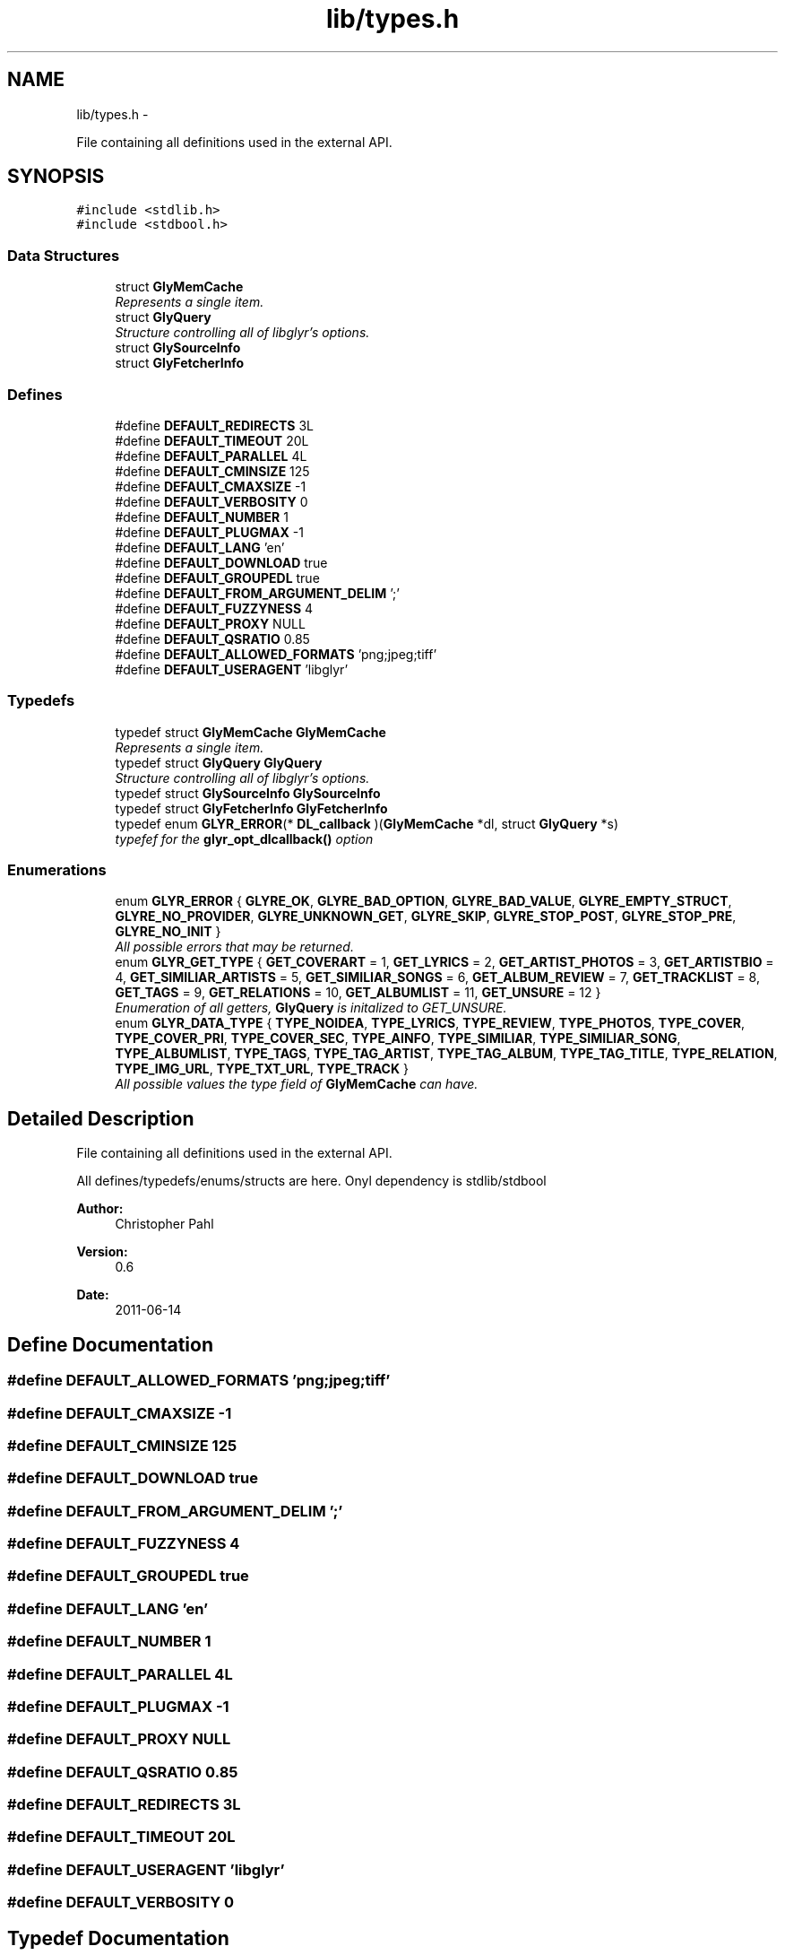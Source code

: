 .TH "lib/types.h" 3 "Thu Aug 11 2011" "Version 0.6" "libglyr" \" -*- nroff -*-
.ad l
.nh
.SH NAME
lib/types.h \- 
.PP
File containing all definitions used in the external API.  

.SH SYNOPSIS
.br
.PP
\fC#include <stdlib.h>\fP
.br
\fC#include <stdbool.h>\fP
.br

.SS "Data Structures"

.in +1c
.ti -1c
.RI "struct \fBGlyMemCache\fP"
.br
.RI "\fIRepresents a single item. \fP"
.ti -1c
.RI "struct \fBGlyQuery\fP"
.br
.RI "\fIStructure controlling all of libglyr's options. \fP"
.ti -1c
.RI "struct \fBGlySourceInfo\fP"
.br
.ti -1c
.RI "struct \fBGlyFetcherInfo\fP"
.br
.in -1c
.SS "Defines"

.in +1c
.ti -1c
.RI "#define \fBDEFAULT_REDIRECTS\fP   3L"
.br
.ti -1c
.RI "#define \fBDEFAULT_TIMEOUT\fP   20L"
.br
.ti -1c
.RI "#define \fBDEFAULT_PARALLEL\fP   4L"
.br
.ti -1c
.RI "#define \fBDEFAULT_CMINSIZE\fP   125"
.br
.ti -1c
.RI "#define \fBDEFAULT_CMAXSIZE\fP   -1"
.br
.ti -1c
.RI "#define \fBDEFAULT_VERBOSITY\fP   0"
.br
.ti -1c
.RI "#define \fBDEFAULT_NUMBER\fP   1"
.br
.ti -1c
.RI "#define \fBDEFAULT_PLUGMAX\fP   -1"
.br
.ti -1c
.RI "#define \fBDEFAULT_LANG\fP   'en'"
.br
.ti -1c
.RI "#define \fBDEFAULT_DOWNLOAD\fP   true"
.br
.ti -1c
.RI "#define \fBDEFAULT_GROUPEDL\fP   true"
.br
.ti -1c
.RI "#define \fBDEFAULT_FROM_ARGUMENT_DELIM\fP   ';'"
.br
.ti -1c
.RI "#define \fBDEFAULT_FUZZYNESS\fP   4"
.br
.ti -1c
.RI "#define \fBDEFAULT_PROXY\fP   NULL"
.br
.ti -1c
.RI "#define \fBDEFAULT_QSRATIO\fP   0.85"
.br
.ti -1c
.RI "#define \fBDEFAULT_ALLOWED_FORMATS\fP   'png;jpeg;tiff'"
.br
.ti -1c
.RI "#define \fBDEFAULT_USERAGENT\fP   'libglyr'"
.br
.in -1c
.SS "Typedefs"

.in +1c
.ti -1c
.RI "typedef struct \fBGlyMemCache\fP \fBGlyMemCache\fP"
.br
.RI "\fIRepresents a single item. \fP"
.ti -1c
.RI "typedef struct \fBGlyQuery\fP \fBGlyQuery\fP"
.br
.RI "\fIStructure controlling all of libglyr's options. \fP"
.ti -1c
.RI "typedef struct \fBGlySourceInfo\fP \fBGlySourceInfo\fP"
.br
.ti -1c
.RI "typedef struct \fBGlyFetcherInfo\fP \fBGlyFetcherInfo\fP"
.br
.ti -1c
.RI "typedef enum \fBGLYR_ERROR\fP(* \fBDL_callback\fP )(\fBGlyMemCache\fP *dl, struct \fBGlyQuery\fP *s)"
.br
.RI "\fItypefef for the \fBglyr_opt_dlcallback()\fP option \fP"
.in -1c
.SS "Enumerations"

.in +1c
.ti -1c
.RI "enum \fBGLYR_ERROR\fP { \fBGLYRE_OK\fP, \fBGLYRE_BAD_OPTION\fP, \fBGLYRE_BAD_VALUE\fP, \fBGLYRE_EMPTY_STRUCT\fP, \fBGLYRE_NO_PROVIDER\fP, \fBGLYRE_UNKNOWN_GET\fP, \fBGLYRE_SKIP\fP, \fBGLYRE_STOP_POST\fP, \fBGLYRE_STOP_PRE\fP, \fBGLYRE_NO_INIT\fP }"
.br
.RI "\fIAll possible errors that may be returned. \fP"
.ti -1c
.RI "enum \fBGLYR_GET_TYPE\fP { \fBGET_COVERART\fP =  1, \fBGET_LYRICS\fP =  2, \fBGET_ARTIST_PHOTOS\fP =  3, \fBGET_ARTISTBIO\fP =  4, \fBGET_SIMILIAR_ARTISTS\fP =  5, \fBGET_SIMILIAR_SONGS\fP =  6, \fBGET_ALBUM_REVIEW\fP =  7, \fBGET_TRACKLIST\fP =  8, \fBGET_TAGS\fP =  9, \fBGET_RELATIONS\fP =  10, \fBGET_ALBUMLIST\fP =  11, \fBGET_UNSURE\fP =  12 }"
.br
.RI "\fIEnumeration of all getters, \fBGlyQuery\fP is initalized to GET_UNSURE. \fP"
.ti -1c
.RI "enum \fBGLYR_DATA_TYPE\fP { \fBTYPE_NOIDEA\fP, \fBTYPE_LYRICS\fP, \fBTYPE_REVIEW\fP, \fBTYPE_PHOTOS\fP, \fBTYPE_COVER\fP, \fBTYPE_COVER_PRI\fP, \fBTYPE_COVER_SEC\fP, \fBTYPE_AINFO\fP, \fBTYPE_SIMILIAR\fP, \fBTYPE_SIMILIAR_SONG\fP, \fBTYPE_ALBUMLIST\fP, \fBTYPE_TAGS\fP, \fBTYPE_TAG_ARTIST\fP, \fBTYPE_TAG_ALBUM\fP, \fBTYPE_TAG_TITLE\fP, \fBTYPE_RELATION\fP, \fBTYPE_IMG_URL\fP, \fBTYPE_TXT_URL\fP, \fBTYPE_TRACK\fP }"
.br
.RI "\fIAll possible values the type field of \fBGlyMemCache\fP can have. \fP"
.in -1c
.SH "Detailed Description"
.PP 
File containing all definitions used in the external API. 

All defines/typedefs/enums/structs are here. Onyl dependency is stdlib/stdbool
.PP
\fBAuthor:\fP
.RS 4
Christopher Pahl 
.RE
.PP
\fBVersion:\fP
.RS 4
0.6 
.RE
.PP
\fBDate:\fP
.RS 4
2011-06-14 
.RE
.PP

.SH "Define Documentation"
.PP 
.SS "#define DEFAULT_ALLOWED_FORMATS   'png;jpeg;tiff'"
.SS "#define DEFAULT_CMAXSIZE   -1"
.SS "#define DEFAULT_CMINSIZE   125"
.SS "#define DEFAULT_DOWNLOAD   true"
.SS "#define DEFAULT_FROM_ARGUMENT_DELIM   ';'"
.SS "#define DEFAULT_FUZZYNESS   4"
.SS "#define DEFAULT_GROUPEDL   true"
.SS "#define DEFAULT_LANG   'en'"
.SS "#define DEFAULT_NUMBER   1"
.SS "#define DEFAULT_PARALLEL   4L"
.SS "#define DEFAULT_PLUGMAX   -1"
.SS "#define DEFAULT_PROXY   NULL"
.SS "#define DEFAULT_QSRATIO   0.85"
.SS "#define DEFAULT_REDIRECTS   3L"
.SS "#define DEFAULT_TIMEOUT   20L"
.SS "#define DEFAULT_USERAGENT   'libglyr'"
.SS "#define DEFAULT_VERBOSITY   0"
.SH "Typedef Documentation"
.PP 
.SS "typedef enum \fBGLYR_ERROR\fP(* \fBDL_callback\fP)(\fBGlyMemCache\fP *dl, struct \fBGlyQuery\fP *s)"
.PP
typefef for the \fBglyr_opt_dlcallback()\fP option \fBParameters:\fP
.RS 4
\fIDL_callback\fP A callback of the form: enum GLYR_ERROR cb(GlyMemCache * dl, struct GlyQuery * s)
.RE
.PP
\fBReturns:\fP
.RS 4
possibly an error or GLYRE_OK 
.RE
.PP

.SS "typedef struct \fBGlyFetcherInfo\fP  \fBGlyFetcherInfo\fP"
.SS "typedef struct \fBGlyMemCache\fP  \fBGlyMemCache\fP"
.PP
Represents a single item. It's used all over the program, and is the actual struct you're working with and you're wanting from libglyr. 
.SS "typedef struct \fBGlyQuery\fP  \fBGlyQuery\fP"
.PP
Structure controlling all of libglyr's options. You should modify this with the glyr_opt_* methods,
.br
 You can read all members directly.
.br
 Look up the corresponding glyr_opt_$name methods for more details. For reading: Dynamically allocated members are stored in '.alloc'! 
.SS "typedef struct \fBGlySourceInfo\fP  \fBGlySourceInfo\fP"
.SH "Enumeration Type Documentation"
.PP 
.SS "enum \fBGLYR_DATA_TYPE\fP"
.PP
All possible values the type field of \fBGlyMemCache\fP can have. 
.PP
\fBEnumerator: \fP
.in +1c
.TP
\fB\fITYPE_NOIDEA \fP\fP
You shouldn't get this 
.TP
\fB\fITYPE_LYRICS \fP\fP
Lyrics. 
.TP
\fB\fITYPE_REVIEW \fP\fP
Album reviews 
.TP
\fB\fITYPE_PHOTOS \fP\fP
Pics showing a certain band 
.TP
\fB\fITYPE_COVER \fP\fP
Coverart 
.TP
\fB\fITYPE_COVER_PRI \fP\fP
A cover known to be the front side of the album 
.TP
\fB\fITYPE_COVER_SEC \fP\fP
A cover known to be the backside, inlet etc. 
.TP
\fB\fITYPE_AINFO \fP\fP
Artist bio 
.TP
\fB\fITYPE_SIMILIAR \fP\fP
Similiar artists 
.TP
\fB\fITYPE_SIMILIAR_SONG \fP\fP
Similar songs 
.TP
\fB\fITYPE_ALBUMLIST \fP\fP
List of albums, each cache containing one name 
.TP
\fB\fITYPE_TAGS \fP\fP
List of (random) tags, each cache containing one name 
.TP
\fB\fITYPE_TAG_ARTIST \fP\fP
Tag associated with the artist 
.TP
\fB\fITYPE_TAG_ALBUM \fP\fP
Tag associated with the album 
.TP
\fB\fITYPE_TAG_TITLE \fP\fP
Tag associated with the album 
.TP
\fB\fITYPE_RELATION \fP\fP
Random relation, each cache containing one link 
.TP
\fB\fITYPE_IMG_URL \fP\fP
URL pointing to an image 
.TP
\fB\fITYPE_TXT_URL \fP\fP
URL pointing to some text content 
.TP
\fB\fITYPE_TRACK \fP\fP
List of tracknames, each cache containing one name 
.SS "enum \fBGLYR_ERROR\fP"
.PP
All possible errors that may be returned. 
.PP
\fBEnumerator: \fP
.in +1c
.TP
\fB\fIGLYRE_OK \fP\fP
everything is fine 
.TP
\fB\fIGLYRE_BAD_OPTION \fP\fP
you passed a bad option to glyr_setopt() 
.TP
\fB\fIGLYRE_BAD_VALUE \fP\fP
Invalid value in va_list 
.TP
\fB\fIGLYRE_EMPTY_STRUCT \fP\fP
you passed an empty struct to glyr_setopt() 
.TP
\fB\fIGLYRE_NO_PROVIDER \fP\fP
setttings->provider == NULL 
.TP
\fB\fIGLYRE_UNKNOWN_GET \fP\fP
settings->type is not valid 
.TP
\fB\fIGLYRE_SKIP \fP\fP
If returned by callback, cache is wont be added to results 
.TP
\fB\fIGLYRE_STOP_POST \fP\fP
Will stop searching, but still add the current item 
.TP
\fB\fIGLYRE_STOP_PRE \fP\fP
Will stop searching, but won't add the current item 
.TP
\fB\fIGLYRE_NO_INIT \fP\fP
Library has not been initialized with \fBglyr_init()\fP yet 
.SS "enum \fBGLYR_GET_TYPE\fP"
.PP
Enumeration of all getters, \fBGlyQuery\fP is initalized to GET_UNSURE. The type of metadata to get, names are selfexplanatory Requirements are given in braces, [] means optional. 
.PP
\fBEnumerator: \fP
.in +1c
.TP
\fB\fIGET_COVERART \fP\fP
Get coverart for (artist|album) 
.TP
\fB\fIGET_LYRICS \fP\fP
Get lyrics for (artist|[album]|artist) 
.TP
\fB\fIGET_ARTIST_PHOTOS \fP\fP
Get pics for (artist) 
.TP
\fB\fIGET_ARTISTBIO \fP\fP
Get bio of (artist) 
.TP
\fB\fIGET_SIMILIAR_ARTISTS \fP\fP
Get similiar artists to (artist) 
.TP
\fB\fIGET_SIMILIAR_SONGS \fP\fP
Get similiar songs (artist|title) 
.TP
\fB\fIGET_ALBUM_REVIEW \fP\fP
Get album review to (artist|album) 
.TP
\fB\fIGET_TRACKLIST \fP\fP
Get list of tracks for album (artist|album) 
.TP
\fB\fIGET_TAGS \fP\fP
Get tags (i.e. words like 'Metal') for (artist|[album]|[title]) 
.TP
\fB\fIGET_RELATIONS \fP\fP
Get relations (e.g. links to last.fm/wikipedia) for (artist|[album]|[title]) 
.TP
\fB\fIGET_ALBUMLIST \fP\fP
Get a list of albums by (artist) 
.TP
\fB\fIGET_UNSURE \fP\fP
Do nothing but relax 
.SH "Author"
.PP 
Generated automatically by Doxygen for libglyr from the source code.
